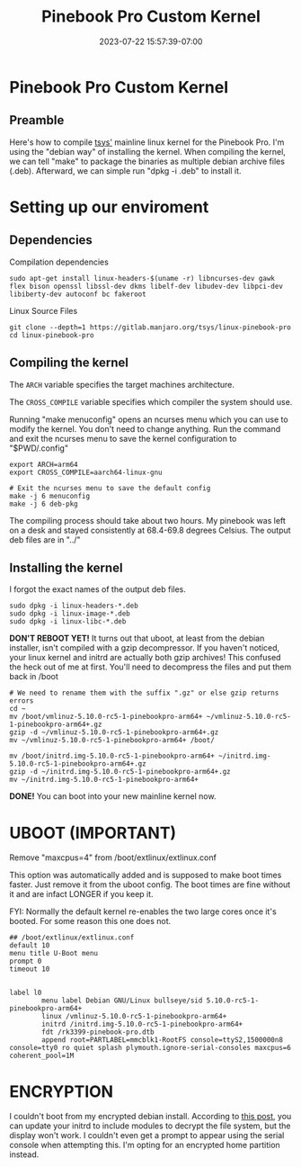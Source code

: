 #+title: Pinebook Pro Custom Kernel
#+categories: pinebook-pro
#+date: 2023-07-22 15:57:39-07:00
#+draft: false

* Pinebook Pro Custom Kernel
** Preamble
Here's how to compile [[https://gitlab.manjaro.org/tsys/linux-pinebook-pro][tsys']] mainline linux kernel for the Pinebook Pro.
I'm using the "debian way" of installing the kernel.
When compiling the kernel, we can tell "make" to package the binaries as multiple debian archive files (.deb).
Afterward, we can simple run "dpkg -i .deb" to install it.

* Setting up our enviroment
** Dependencies

Compilation dependencies

#+begin_src shell
sudo apt-get install linux-headers-$(uname -r) libncurses-dev gawk flex bison openssl libssl-dev dkms libelf-dev libudev-dev libpci-dev libiberty-dev autoconf bc fakeroot
#+end_src

Linux Source Files

#+begin_src shell
git clone --depth=1 https://gitlab.manjaro.org/tsys/linux-pinebook-pro
cd linux-pinebook-pro
#+end_src

** Compiling the kernel
The ~ARCH~ variable specifies the target machines architecture.

The ~CROSS_COMPILE~ variable specifies which compiler the system should use.

Running "make menuconfig" opens an ncurses menu which you can use to modify the kernel.
You don't need to change anything.
Run the command and exit the ncurses menu to save the kernel configuration to "$PWD/.config"

#+begin_src shell
export ARCH=arm64
export CROSS_COMPILE=aarch64-linux-gnu

# Exit the ncurses menu to save the default config
make -j 6 menuconfig
make -j 6 deb-pkg
#+end_src

The compiling process should take about two hours. My pinebook was left on a desk and stayed consistently at 68.4-69.8 degrees Celsius.
The output deb files are in "../"

** Installing the kernel
I forgot the exact names of the output deb files.

#+begin_src shell
sudo dpkg -i linux-headers-*.deb
sudo dpkg -i linux-image-*.deb
sudo dpkg -i linux-libc-*.deb
#+end_src

*DON'T REBOOT YET!* It turns out that uboot, at least from the debian
installer, isn't compiled with a gzip decompressor.
If you haven't noticed, your linux kernel and initrd are actually both
gzip archives!
This confused the heck out of me at first. You'll need to decompress the files and put them back in /boot

#+begin_src shell
# We need to rename them with the suffix ".gz" or else gzip returns errors
cd ~
mv /boot/vmlinuz-5.10.0-rc5-1-pinebookpro-arm64+ ~/vmlinuz-5.10.0-rc5-1-pinebookpro-arm64+.gz
gzip -d ~/vmlinuz-5.10.0-rc5-1-pinebookpro-arm64+.gz
mv ~/vmlinuz-5.10.0-rc5-1-pinebookpro-arm64+ /boot/

mv /boot/initrd.img-5.10.0-rc5-1-pinebookpro-arm64+ ~/initrd.img-5.10.0-rc5-1-pinebookpro-arm64+.gz
gzip -d ~/initrd.img-5.10.0-rc5-1-pinebookpro-arm64+.gz
mv ~/initrd.img-5.10.0-rc5-1-pinebookpro-arm64+
#+end_src

*DONE!* You can boot into your new mainline kernel now.

* UBOOT (IMPORTANT)

Remove "maxcpus=4" from /boot/extlinux/extlinux.conf

This option was automatically added and is supposed to make boot times
faster.
Just remove it from the uboot config. The boot times are fine without
it and are infact LONGER if you keep it.

FYI: Normally the default kernel re-enables the two large cores once
it's booted. For some reason this one does not.

#+begin_src
## /boot/extlinux/extlinux.conf
default 10
menu title U-Boot menu
prompt 0
timeout 10


label l0
        menu label Debian GNU/Linux bullseye/sid 5.10.0-rc5-1-pinebookpro-arm64+
        linux /vmlinuz-5.10.0-rc5-1-pinebookpro-arm64+
        initrd /initrd.img-5.10.0-rc5-1-pinebookpro-arm64+
        fdt /rk3399-pinebook-pro.dtb
        append root=PARTLABEL=mmcblk1-RootFS console=ttyS2,1500000n8 console=tty0 ro quiet splash plymouth.ignore-serial-consoles maxcpus=6 coherent_pool=1M
#+end_src

* ENCRYPTION
I couldn't boot from my encrypted debian install.
According to [[https://forum.pine64.org/showthread.php?tid=8765][this post]], you can update your initrd to include modules to decrypt the file system, but the display won't work.
I couldn't even get a prompt to appear using the serial console when attempting this.
I'm opting for an encrypted home partition instead.
